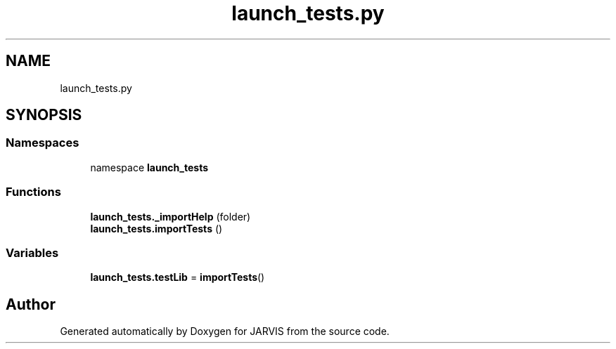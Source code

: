 .TH "launch_tests.py" 3 "JARVIS" \" -*- nroff -*-
.ad l
.nh
.SH NAME
launch_tests.py
.SH SYNOPSIS
.br
.PP
.SS "Namespaces"

.in +1c
.ti -1c
.RI "namespace \fBlaunch_tests\fP"
.br
.in -1c
.SS "Functions"

.in +1c
.ti -1c
.RI "\fBlaunch_tests\&._importHelp\fP (folder)"
.br
.ti -1c
.RI "\fBlaunch_tests\&.importTests\fP ()"
.br
.in -1c
.SS "Variables"

.in +1c
.ti -1c
.RI "\fBlaunch_tests\&.testLib\fP = \fBimportTests\fP()"
.br
.in -1c
.SH "Author"
.PP 
Generated automatically by Doxygen for JARVIS from the source code\&.
